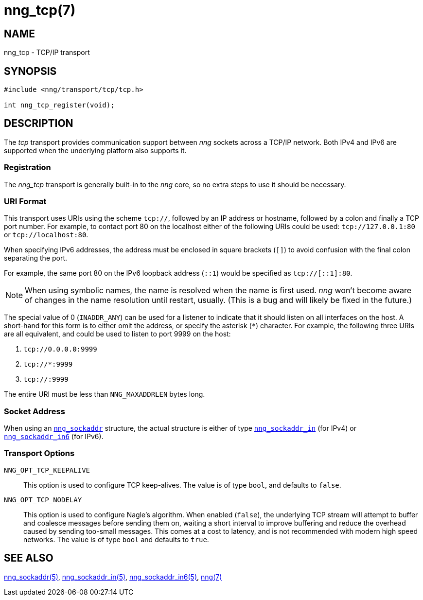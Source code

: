 = nng_tcp(7)
//
// Copyright 2018 Staysail Systems, Inc. <info@staysail.tech>
// Copyright 2018 Capitar IT Group BV <info@capitar.com>
//
// This document is supplied under the terms of the MIT License, a
// copy of which should be located in the distribution where this
// file was obtained (LICENSE.txt).  A copy of the license may also be
// found online at https://opensource.org/licenses/MIT.
//

== NAME

nng_tcp - TCP/IP transport

== SYNOPSIS

[source,c]
----
#include <nng/transport/tcp/tcp.h>

int nng_tcp_register(void);
----

== DESCRIPTION

(((transport, _tcp_)))
The ((_tcp_ transport)) provides communication support between
_nng_ sockets across a ((TCP/IP)) network.
Both IPv4 and IPv6 are supported when the underlying platform also supports it.

// We need to insert a reference to the nanomsg RFC.

=== Registration

The _nng_tcp_ transport is generally built-in to the _nng_ core, so
no extra steps to use it should be necessary.

=== URI Format

(((URI, `tcp://`)))
This transport uses URIs using the scheme `tcp://`, followed by
an IP address or hostname, followed by a colon and finally a
TCP port number.(((port number, TCP)))
For example, to contact port 80 on the localhost either of the following URIs
could be used: `tcp://127.0.0.1:80` or `tcp://localhost:80`.

When specifying IPv6 addresses, the address must be enclosed in
square brackets (`[]`) to avoid confusion with the final colon
separating the port.

For example, the same port 80 on the IPv6 loopback address (`::1`) would
be specified as `tcp://[::1]:80`.

NOTE: When using symbolic names, the name is resolved when the
name is first used. _nng_ won't become aware of changes in the
name resolution until restart,
usually.
(This is a bug and will likely be fixed in the future.)

The special value of 0 (`INADDR_ANY`)(((`INADDR_ANY`)))
can be used for a listener to indicate that it should listen on all
interfaces on the host.
A short-hand for this form is to either omit the address, or specify
the asterisk (`*`) character.
For example, the following three URIs are all equivalent,
and could be used to listen to port 9999 on the host:

  1. `tcp://0.0.0.0:9999`
  2. `tcp://*:9999`
  3. `tcp://:9999`

The entire URI must be less than `NNG_MAXADDRLEN` bytes long.

=== Socket Address

When using an <<nng_sockaddr.5#,`nng_sockaddr`>> structure,
the actual structure is either of type
<<nng_sockaddr_in.5#,`nng_sockaddr_in`>> (for IPv4) or
<<nng_sockaddr_in6.5#,`nng_sockaddr_in6`>> (for IPv6).

=== Transport Options

((`NNG_OPT_TCP_KEEPALIVE`))::

This option is used to configure TCP keep-alives.
The value is of type `bool`, and defaults to `false`.

((`NNG_OPT_TCP_NODELAY`))::

This option is used to configure Nagle's algorithm.
When enabled (`false`), the underlying TCP stream will attempt
to buffer and coalesce messages before sending them on, waiting
a short interval to improve buffering and reduce the overhead
caused by sending too-small messages.
This comes at a cost to latency, and is not recommended with modern
high speed networks.
The value is of type `bool` and defaults to `true`.

== SEE ALSO

<<nng_sockaddr.5#,nng_sockaddr(5)>>,
<<nng_sockaddr_in.5#,nng_sockaddr_in(5)>>,
<<nng_sockaddr_in6.5#,nng_sockaddr_in6(5)>>,
<<nng.7#,nng(7)>>
